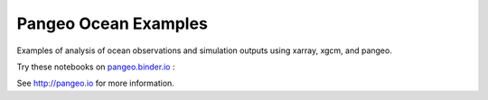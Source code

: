 =====================
Pangeo Ocean Examples
=====================

|Binder|

Examples of analysis of ocean observations and simulation outputs using xarray, xgcm, and pangeo.

Try these notebooks on pangeo.binder.io_ : |Binder|

See http://pangeo.io for more information.


.. _pangeo.binder.io: http://binder.pangeo.io/

.. |Binder| image:: http://binder.pangeo.io/badge.svg
    :target: http://binder.pangeo.io/v2/gh/pangeo-data/pangeo-ocean-examples/master/?urlpath=git-pull?repo=https://github.com/derekocallaghan/pangeo-ocean-examples%26amp%3Burlpath=lab/tree/pangeo-ocean-examples

.. |CircleCI| image:: https://circleci.com/gh/pangeo-data/pangeo_ocean_examples.svg?style=svg
    :target: https://circleci.com/gh/pangeo-data/pangeo_ocean_examples
